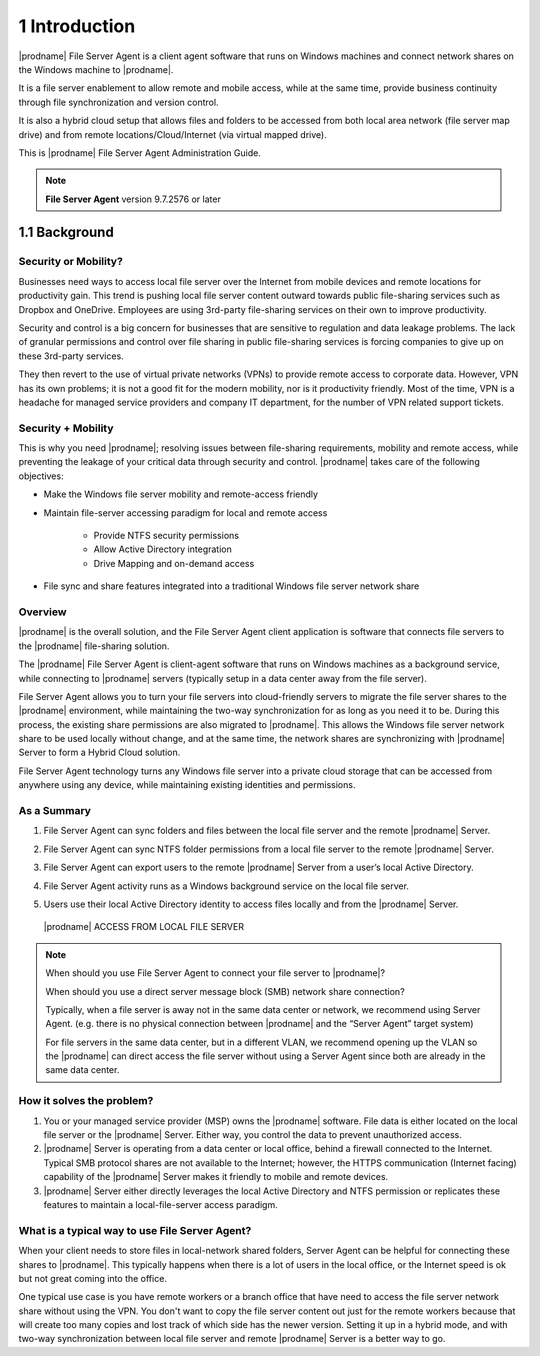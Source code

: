 ################
1 Introduction
################


|prodname| File Server Agent is a client agent software that runs on Windows 
machines and connect network shares on the Windows machine to 
|prodname|. 

It is a file server enablement to allow remote and mobile access, while at the same time, provide business continuity through file synchronization and version control. 

It is also a hybrid cloud setup that allows files and folders to 
be accessed from both local area network (file server map drive) and
from remote locations/Cloud/Internet (via virtual mapped drive).

This is |prodname| File Server Agent Administration Guide.

.. note::

    **File Server Agent** version 9.7.2576 or later


****************
1.1 Background
****************


Security or Mobility?
-----------------------

Businesses need ways to access local file server over the Internet from mobile devices and remote locations for productivity gain. This trend is pushing local file server content outward towards public file-sharing services such as Dropbox and OneDrive. Employees are using 3rd-party file-sharing services on their own to improve productivity. 

Security and control is a big concern for businesses that are sensitive to regulation and data leakage problems. The lack of granular permissions and control over file sharing in public file-sharing services is forcing companies to give up on these 3rd-party services. 

They then revert to the use of virtual private networks (VPNs) to provide remote access to corporate data. However, VPN has its own problems; it is not a good fit for the modern mobility, nor is it productivity friendly. Most of the time, VPN is a headache for managed service providers and company IT department, for the number of VPN related support tickets.


Security + Mobility
---------------------

This is why you need |prodname|; resolving issues between file-sharing requirements, mobility and remote access, while preventing the leakage of your critical data through security and control. |prodname| takes care of the following objectives:

* Make the Windows file server mobility and remote-access friendly
* Maintain file-server accessing paradigm for local and remote access

    - Provide NTFS security permissions
    - Allow Active Directory integration
    - Drive Mapping and on-demand access
    
* File sync and share features integrated into a traditional Windows file server network share


Overview
----------

|prodname| is the overall solution, and the File Server Agent client application is software that connects file servers to the |prodname| file-sharing solution.

The |prodname| File Server Agent is client-agent software that runs on Windows machines as a background service, while connecting to |prodname| servers (typically setup in a data center away from the file server).

File Server Agent allows you to turn your file servers into cloud-friendly servers to migrate the file server shares to the |prodname| environment, while maintaining the two-way synchronization for as long as you need it to be. During this process, the existing share permissions are also migrated to |prodname|. This allows the Windows file server network share to be used locally without change, and at the same time, the network shares are synchronizing with |prodname| Server to form a Hybrid Cloud solution.

File Server Agent technology turns any Windows file server into a private cloud storage that can be accessed from anywhere using any device, while maintaining existing identities and permissions.


As a Summary
--------------

1.  File Server Agent can sync folders and files between the local file server and the remote |prodname| Server.
2.  File Server Agent can sync NTFS folder permissions from a local file server to the remote |prodname| Server.
3.  File Server Agent can export users to the remote |prodname| Server from a user’s local Active Directory.
4.  File Server Agent activity runs as a Windows background service on the local file server.
5.  Users use their local Active Directory identity to access files locally and from the |prodname| Server.

    .. figure:: _static/image058.png
        :align: center
        
        |prodname| ACCESS FROM LOCAL FILE SERVER
    
.. note::

    When should you use File Server Agent to connect your file server to |prodname|?
    
    When should you use a direct server message block (SMB) network share connection?
    
    Typically, when a file server is away not in the same data center or network, we recommend using Server Agent. (e.g. there is no physical connection between |prodname| and the “Server Agent” target system)
    
    For file servers in the same data center, but in a different VLAN, we recommend opening up the VLAN so the |prodname| 
    can direct access the file server without using a Server Agent since both are already in the same data center.


How it solves the problem?
----------------------------
 
1. You or your managed service provider (MSP) owns the |prodname| software. File data is either located on the local file server or the |prodname| Server. Either way, you control the data to prevent unauthorized access.
 
2. |prodname| Server is operating from a data center or local office, behind a firewall connected to the Internet. Typical SMB protocol shares are not available to the Internet; however, the HTTPS communication (Internet facing) capability of the |prodname| Server makes it friendly to mobile and remote devices.
 
3. |prodname| Server either directly leverages the local Active Directory and NTFS permission or replicates these features to maintain a local-file-server access paradigm.
 

What is a typical way to use File Server Agent?
-----------------------------------------------------

When your client needs to store files in local-network shared folders, Server Agent can be helpful for connecting these shares to |prodname|. This typically happens when there is a lot of users in the local office, or the Internet speed is ok but not great coming into the office.

One typical use case is you have remote workers or a branch office that have need to access the file server network share without
using the VPN. You don't want to copy the file server content out just for the remote workers because that will create too many
copies and lost track of which side has the newer version. Setting it up in a hybrid mode, and with two-way synchronization between local file
server and remote |prodname| Server is a better way to go.
 